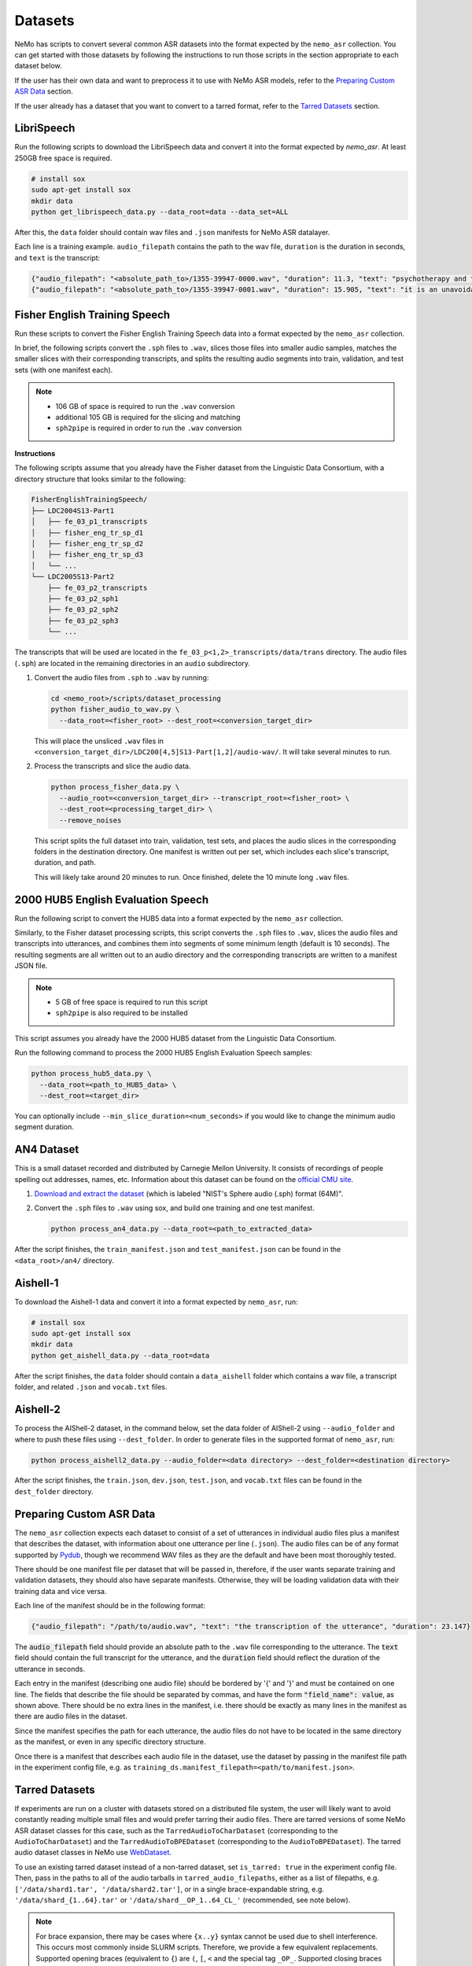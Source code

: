 Datasets
========

NeMo has scripts to convert several common ASR datasets into the format expected by the ``nemo_asr`` collection. You can get started
with those datasets by following the instructions to run those scripts in the section appropriate to each dataset below.

If the user has their own data and want to preprocess it to use with NeMo ASR models, refer to the `Preparing Custom ASR Data`_ section.

If the user already has a dataset that you want to convert to a tarred format, refer to the `Tarred Datasets`_ section.

.. _LibriSpeech_dataset:

LibriSpeech
-----------

Run the following scripts to download the LibriSpeech data and convert it into the format expected by `nemo_asr`. At least 250GB free
space is required.

.. code-block:: bash

    # install sox
    sudo apt-get install sox
    mkdir data
    python get_librispeech_data.py --data_root=data --data_set=ALL

After this, the ``data`` folder should contain wav files and ``.json`` manifests for NeMo ASR datalayer.

Each line is a training example. ``audio_filepath`` contains the path to the wav file, ``duration`` is the duration in seconds, and ``text`` is the transcript:

.. code-block:: json

    {"audio_filepath": "<absolute_path_to>/1355-39947-0000.wav", "duration": 11.3, "text": "psychotherapy and the community both the physician and the patient find their place in the community the life interests of which are superior to the interests of the individual"}
    {"audio_filepath": "<absolute_path_to>/1355-39947-0001.wav", "duration": 15.905, "text": "it is an unavoidable question how far from the higher point of view of the social mind the psychotherapeutic efforts should be encouraged or suppressed are there any conditions which suggest suspicion of or direct opposition to such curative work"}

Fisher English Training Speech
------------------------------

Run these scripts to convert the Fisher English Training Speech data into a format expected by the ``nemo_asr`` collection.

In brief, the following scripts convert the ``.sph`` files to ``.wav``, slices those files into smaller audio samples, matches the
smaller slices with their corresponding transcripts, and splits the resulting audio segments into train, validation, and test sets
(with one manifest each).

.. note::
  - 106 GB of space is required to run the ``.wav`` conversion
  - additional 105 GB is required for the slicing and matching
  - ``sph2pipe`` is required in order to run the ``.wav`` conversion

**Instructions**

The following scripts assume that you already have the Fisher dataset from the Linguistic Data Consortium, with a directory structure
that looks similar to the following:

.. code-block:: bash

  FisherEnglishTrainingSpeech/
  ├── LDC2004S13-Part1
  │   ├── fe_03_p1_transcripts
  │   ├── fisher_eng_tr_sp_d1
  │   ├── fisher_eng_tr_sp_d2
  │   ├── fisher_eng_tr_sp_d3
  │   └── ...
  └── LDC2005S13-Part2
      ├── fe_03_p2_transcripts
      ├── fe_03_p2_sph1
      ├── fe_03_p2_sph2
      ├── fe_03_p2_sph3
      └── ...

The transcripts that will be used are located in the ``fe_03_p<1,2>_transcripts/data/trans`` directory. The audio files (``.sph``)
are located in the remaining directories in an ``audio`` subdirectory.

#. Convert the audio files from ``.sph`` to ``.wav`` by running:

   .. code-block:: bash

     cd <nemo_root>/scripts/dataset_processing
     python fisher_audio_to_wav.py \
       --data_root=<fisher_root> --dest_root=<conversion_target_dir>

   This will place the unsliced ``.wav`` files in ``<conversion_target_dir>/LDC200[4,5]S13-Part[1,2]/audio-wav/``. It will take several
   minutes to run.

#. Process the transcripts and slice the audio data.

   .. code-block:: bash

     python process_fisher_data.py \
       --audio_root=<conversion_target_dir> --transcript_root=<fisher_root> \
       --dest_root=<processing_target_dir> \
       --remove_noises

   This script splits the full dataset into train, validation, test sets, and places the audio slices in the corresponding folders
   in the destination directory. One manifest is written out per set, which includes each slice's transcript, duration, and path.

   This will likely take around 20 minutes to run. Once finished, delete the 10 minute long ``.wav`` files.

2000 HUB5 English Evaluation Speech
-----------------------------------

Run the following script to convert the HUB5 data into a format expected by the ``nemo_asr`` collection.

Similarly, to the Fisher dataset processing scripts, this script converts the ``.sph`` files to ``.wav``, slices the audio files and
transcripts into utterances, and combines them into segments of some minimum length (default is 10 seconds). The resulting segments
are all written out to an audio directory and the corresponding transcripts are written to a manifest JSON file.

.. note::
  - 5 GB of free space is required to run this script
  - ``sph2pipe`` is also required to be installed

This script assumes you already have the 2000 HUB5 dataset from the Linguistic Data Consortium.

Run the following command to process the 2000 HUB5 English Evaluation Speech samples:

.. code-block:: bash

  python process_hub5_data.py \
    --data_root=<path_to_HUB5_data> \
    --dest_root=<target_dir>

You can optionally include ``--min_slice_duration=<num_seconds>`` if you would like to change the minimum audio segment duration.

AN4 Dataset
-----------

This is a small dataset recorded and distributed by Carnegie Mellon University. It consists of recordings of people spelling out
addresses, names, etc. Information about this dataset can be found on the `official CMU site <http://www.speech.cs.cmu.edu/databases/an4/>`_.

#. `Download and extract the dataset <https://dldata-public.s3.us-east-2.amazonaws.com/an4_sphere.tar.gz>`_ (which is labeled "NIST's Sphere audio (.sph) format (64M)".

#. Convert the ``.sph`` files to ``.wav`` using sox, and build one training and one test manifest.

   .. code-block:: bash

     python process_an4_data.py --data_root=<path_to_extracted_data>

After the script finishes, the ``train_manifest.json`` and ``test_manifest.json`` can be found in the ``<data_root>/an4/`` directory.

Aishell-1
---------

To download the Aishell-1 data and convert it into a format expected by ``nemo_asr``, run:

.. code-block:: bash

    # install sox
    sudo apt-get install sox
    mkdir data
    python get_aishell_data.py --data_root=data

After the script finishes, the ``data`` folder should contain a ``data_aishell`` folder which contains a wav file, a transcript folder,  and related ``.json`` and ``vocab.txt`` files.

Aishell-2
---------

To process the AIShell-2 dataset, in the command below, set the data folder of AIShell-2 using ``--audio_folder`` and where to push
these files using ``--dest_folder``. In order to generate files in the supported format of ``nemo_asr``, run:

.. code-block:: bash

    python process_aishell2_data.py --audio_folder=<data directory> --dest_folder=<destination directory>

After the script finishes, the ``train.json``, ``dev.json``, ``test.json``, and ``vocab.txt`` files can be found in the ``dest_folder`` directory.

.. _section-with-manifest-format-explanation:

Preparing Custom ASR Data
-------------------------

The ``nemo_asr`` collection expects each dataset to consist of a set of utterances in individual audio files plus
a manifest that describes the dataset, with information about one utterance per line (``.json``).
The audio files can be of any format supported by `Pydub <https://github.com/jiaaro/pydub>`_, though we recommend
WAV files as they are the default and have been most thoroughly tested.

There should be one manifest file per dataset that will be passed in, therefore, if the user wants separate training and validation
datasets, they should also have separate manifests. Otherwise, they will be loading validation data with their training data and vice
versa.

Each line of the manifest should be in the following format:

.. code-block:: json

  {"audio_filepath": "/path/to/audio.wav", "text": "the transcription of the utterance", "duration": 23.147}

The :code:`audio_filepath` field should provide an absolute path to the ``.wav`` file corresponding to the utterance.
The :code:`text` field should contain the full transcript for the utterance, and the :code:`duration` field should
reflect the duration of the utterance in seconds.

Each entry in the manifest (describing one audio file) should be bordered by '{' and '}' and must
be contained on one line. The fields that describe the file should be separated by commas, and have the form :code:`"field_name": value`,
as shown above. There should be no extra lines in the manifest, i.e. there should be exactly as many lines in the manifest as
there are audio files in the dataset.

Since the manifest specifies the path for each utterance, the audio files do not have to be located
in the same directory as the manifest, or even in any specific directory structure.

Once there is a manifest that describes each audio file in the dataset, use the dataset by passing
in the manifest file path in the experiment config file, e.g. as ``training_ds.manifest_filepath=<path/to/manifest.json>``.

Tarred Datasets
---------------

If experiments are run on a cluster with datasets stored on a distributed file system, the user will likely
want to avoid constantly reading multiple small files and would prefer tarring their audio files.
There are tarred versions of some NeMo ASR dataset classes for this case, such as the ``TarredAudioToCharDataset``
(corresponding to the ``AudioToCharDataset``) and the ``TarredAudioToBPEDataset`` (corresponding to the
``AudioToBPEDataset``). The tarred audio dataset classes in NeMo use `WebDataset <https://github.com/tmbdev/webdataset>`_.

To use an existing tarred dataset instead of a non-tarred dataset, set ``is_tarred: true`` in
the experiment config file. Then, pass in the paths to all of the audio tarballs in ``tarred_audio_filepaths``, either as a list
of filepaths, e.g. ``['/data/shard1.tar', '/data/shard2.tar']``, or in a single brace-expandable string, e.g.
``'/data/shard_{1..64}.tar'`` or ``'/data/shard__OP_1..64_CL_'`` (recommended, see note below).

.. note::
  For brace expansion, there may be cases where ``{x..y}`` syntax cannot be used due to shell interference. This occurs most commonly
  inside SLURM scripts. Therefore, we provide a few equivalent replacements. Supported opening braces (equivalent to ``{``) are ``(``,
  ``[``, ``<`` and the special tag ``_OP_``. Supported closing braces (equivalent to ``}``) are ``)``, ``]``, ``>`` and the special
  tag ``_CL_``. For SLURM based tasks, we suggest the use of the special tags for ease of use.

As with non-tarred datasets, the manifest file should be passed in ``manifest_filepath``. The dataloader assumes that the length
of the manifest after filtering is the correct size of the dataset for reporting training progress.

The ``tarred_shard_strategy`` field of the config file can be set if you have multiple shards and are running an experiment with
multiple workers. It defaults to ``scatter``, which preallocates a set of shards per worker which do not change during runtime.
Note that this strategy, on specific occasions (when the number of shards is not divisible with ``world_size``), will not sample
the entire dataset. As an alternative the ``replicate`` strategy, will preallocate the entire set of shards to every worker and not
change it during runtime. The benefit of this strategy is that it allows each worker to sample data points from the entire dataset
independently of others. Note, though, that more than one worker may sample the same shard, and even sample the same data points!
As such, there is no assured guarantee that all samples in the dataset will be sampled at least once during 1 epoch. Note that
for these reasons it is not advisable to use tarred datasets as validation and test datasets.

For more information about the individual tarred datasets and the parameters available, including shuffling options,
see the corresponding class APIs in the `Datasets <./api.html#Datasets>`__ section.

.. warning::
  If using multiple workers, the number of shards should be divisible by the world size to ensure an even
  split among workers. If it is not divisible, logging will give a warning but training will proceed, but likely hang at the last epoch.
  In addition, if using distributed processing, each shard must have the same number of entries after filtering is
  applied such that each worker ends up with the same number of files. We currently do not check for this in any dataloader, but the user's
  program may hang if the shards are uneven.

Sharded Manifests
~~~~~~~~~~~~~~~~~
If your dataset / manifest is large, you may wish to use sharded manifest files instead of a single manifest file. The naming convention
is identical to the audio tarballs and there should be a 1:1 relationship between a sharded audio tarfile and its manifest shard; e.g.
``'/data/sharded_manifests/manifest__OP_1..64_CL_'`` in the above example. Using sharded manifests improves job startup times and
decreases memory usage, as each worker only loads manifest shards for the corresponding audio shards instead of the entire manifest.

To enable sharded manifest filename expansion, set the ``shard_manifests`` field of the config file to true. In addition, the
``defer_setup`` flag needs to be true as well, so that the dataloader will be initialized after the DDP and its length can be collected from
the distributed workers.

Batching strategies
---------------------

For training ASR models, audios with different lengths may be grouped into a batch. It would make it necessary to use paddings to make all the same length.
These extra paddings is a significant source of computation waste. 

Semi Sorted Batching
---------------------

Sorting samples by duration and spliting them into batches speeds up training, but can degrade the quality of the model. To avoid quality degradation and maintain some randomness in the partitioning process, we add pseudo noise to the sample length when sorting.

  .. image:: images/ssb.png
    :align: center
    :alt: semi sorted batching
    :scale: 50%

It may result into training speeedup of more than 40 percent with the same quality. To enable and use semi sorted batching add some lines in config.

  .. code::

    ++model.train_ds.use_semi_sorted_batching=true
    ++model.train_ds.randomization_factor=0.1

Semi sorted batching is supported by the following models:

  .. code::

    nemo.collections.asr.models.EncDecCTCModel
    nemo.collections.asr.models.EncDecCTCModelBPE
    nemo.collections.asr.models.EncDecRNNTModel
    nemo.collections.asr.models.EncDecRNNTBPEModel
    nemo.collections.asr.models.EncDecHybridRNNTCTCModel
    nemo.collections.asr.models.EncDecHybridRNNTCTCBPEModel

For more details about this algorithm, see the `paper <https://www.isca-speech.org/archive/pdfs/interspeech_2021/ge21_interspeech.pdf>`_ .

Bucketing Datasets
---------------------

Splitting the training samples into buckets with different lengths and sampling from the same bucket for each batch would increase the computation efficicncy.
It may result into training speeedup of more than 2X. To enable and use the bucketing feature, you need to create the bucketing version of the dataset by using `conversion script here <https://github.com/NVIDIA/NeMo/tree/stable/scripts/speech_recognition/convert_to_tarred_audio_dataset.py>`_.
You may use --buckets_num to specify the number of buckets (Recommend to use 4 to 8 buckets). It creates multiple tarred datasets, one per bucket, based on the audio durations. The range of [min_duration, max_duration) is split into equal sized buckets.

To enable the bucketing feature in the dataset section of the config files, you need to pass the multiple tarred datasets as a list of lists.
If user passes just a list of strings, then the datasets would simply get concatenated which would be different from bucketing.
Here is an example for 4 buckets and 512 shards:

.. code::

    python speech_to_text_bpe.py
    ...
    model.train_ds.manifest_filepath=[[PATH_TO_TARS/bucket1/tarred_audio_manifest.json],
    [PATH_TO_TARS/bucket2/tarred_audio_manifest.json],
    [PATH_TO_TARS/bucket3/tarred_audio_manifest.json],
    [PATH_TO_TARS/bucket4/tarred_audio_manifest.json]]
    model.train_ds.tarred_audio_filepaths=[[PATH_TO_TARS/bucket1/audio__OP_0..511_CL_.tar],
    [PATH_TO_TARS/bucket2/audio__OP_0..511_CL_.tar],
    [PATH_TO_TARS/bucket3/audio__OP_0..511_CL_.tar],
    [PATH_TO_TARS/bucket4/audio__OP_0..511_CL_.tar]]

When bucketing is enabled, in each epoch, first all GPUs would use the first bucket, then go to the second bucket, and so on. It guarantees that all GPUs are using the same bucket at the same time. It reduces the number of paddings in each batch and speedup the training significantly without hurting the accuracy significantly.

There are two types of batching:

*  Fixed-size bucketing: all batches would have the same number of samples specified by train_ds.batch_size
*  Adaptive-size bucketing: uses different batch sizes for each bucket.

Adaptive-size bucketing helps to increase the GPU utilization and speedup the training.
Batches sampled from buckets with smaller audio lengths can be larger which would increase the GPU utilization and speedup the training.
You may use train_ds.bucketing_batch_size to enable the adaptive batching and specify the batch sizes for the buckets.
When bucketing_batch_size is not set, train_ds.batch_size is going to be used for all buckets (fixed-size bucketing).

bucketing_batch_size can be set as an integer or a list of integers to explicitly specify the batch size for each bucket.
if bucketing_batch_size is set to be an integer, then linear scaling is being used to scale-up the batch sizes for batches with shorted audio size. For example, setting train_ds.bucketing_batch_size=8 for 4 buckets would use these sizes [32,24,16,8] for different buckets.
When bucketing_batch_size is set, traind_ds.batch_size need to be set to 1.

Training an ASR model on audios sorted based on length may affect the accuracy of the model. We introduced some strategies to mitigate it.
We support three types of bucketing strategies:

*   fixed_order: the same order of buckets are used for all epochs
*   synced_randomized (default): each epoch would have a different order of buckets. Order of the buckets is shuffled every epoch.
*   fully_randomized: similar to synced_randomized but each GPU has its own random order. So GPUs would not be synced.

Tha parameter train_ds.bucketing_strategy can be set to specify one of these strategies. The recommended strategy is synced_randomized which gives the highest training speedup.
The fully_randomized strategy would have lower speedup than synced_randomized but may give better accuracy.

Bucketing may improve the training speed more than 2x but may affect the final accuracy of the model slightly. Training for more epochs and using 'synced_randomized' strategy help to fill this gap.
Currently bucketing feature is just supported for tarred datasets.


Conversion to Tarred Datasets
~~~~~~~~~~~~~~~~~~~~~~~~~~~~~

You can easily convert your existing NeMo-compatible ASR datasets using the
`conversion script here <https://github.com/NVIDIA/NeMo/tree/stable/scripts/speech_recognition/convert_to_tarred_audio_dataset.py>`_.

.. code:: bash

  python convert_to_tarred_audio_dataset.py \
    --manifest_path=<path to the manifest file> \
    --target_dir=<path to output directory> \
    --num_shards=<number of tarfiles that will contain the audio>
    --max_duration=<float representing maximum duration of audio samples> \
    --min_duration=<float representing minimum duration of audio samples> \
    --shuffle --shuffle_seed=0

This script shuffles the entries in the given manifest (if ``--shuffle`` is set, which we recommend), filter
audio files according to ``min_duration`` and ``max_duration``, and tar the remaining audio files to the directory
``--target_dir`` in ``n`` shards, along with separate manifest and metadata files.

The files in the target directory should look similar to the following:

.. code::

  target_dir/
  ├── audio_1.tar
  ├── audio_2.tar
  ├── ...
  ├── metadata.yaml
  ├── tarred_audio_manifest.json
  ├── sharded_manifests/
      ├── manifest_1.json
      ├── ...
      └── manifest_N.json


Note that file structures are flattened such that all audio files are at the top level in each tarball. This ensures that
filenames are unique in the tarred dataset and the filepaths do not contain "-sub" and forward slashes in each ``audio_filepath`` are
simply converted to underscores. For example, a manifest entry for ``/data/directory1/file.wav`` would be ``_data_directory1_file.wav``
in the tarred dataset manifest, and ``/data/directory2/file.wav`` would be converted to ``_data_directory2_file.wav``.

Sharded manifests are generated by default; this behavior can be toggled via the ``no_shard_manifests`` flag.

Upsampling Datasets
-------------------

Buckets may also be 'weighted' to allow multiple runs through a target dataset during each training epoch. This can be beneficial in cases when a dataset is composed of several component sets of unequal sizes and one desires to mitigate bias towards the larger sets through oversampling.

Weighting is managed with the `bucketing_weights` parameter. After passing your composite tarred datasets in the format described above for bucketing, pass a list of integers (one per bucket) to indicate how many times a manifest should be read during training.

For example, by passing `[2,1,1,3]` to the code below:

.. code::

    python speech_to_text_bpe.py
    ...
    model.train_ds.manifest_filepath=[[PATH_TO_TARS/bucket1/tarred_audio_manifest.json],
    [PATH_TO_TARS/bucket2/tarred_audio_manifest.json],
    [PATH_TO_TARS/bucket3/tarred_audio_manifest.json],
    [PATH_TO_TARS/bucket4/tarred_audio_manifest.json]]
    model.train_ds.tarred_audio_filepaths=[[PATH_TO_TARS/bucket1/audio__OP_0..511_CL_.tar],
    [PATH_TO_TARS/bucket2/audio__OP_0..511_CL_.tar],
    [PATH_TO_TARS/bucket3/audio__OP_0..511_CL_.tar],
    [PATH_TO_TARS/bucket4/audio__OP_0..511_CL_.tar]]
	...
	model.train_ds.bucketing_weights=[2,1,1,3]

NeMo will configure training so that all data in `bucket1` will be present twice in a training epoch, `bucket4` will be present three times, and that of `bucket2` and `bucket3` will occur only once each. Note that this will increase the effective amount of data present during training and thus affect training time per epoch.

If using adaptive bucketing, note that the same batch size will be assigned to each instance of the upsampled data. That is, given the following:

.. code::

    python speech_to_text_bpe.py
    ...
    model.train_ds.manifest_filepath=[[PATH_TO_TARS/bucket1/tarred_audio_manifest.json],
    [PATH_TO_TARS/bucket2/tarred_audio_manifest.json],
    [PATH_TO_TARS/bucket3/tarred_audio_manifest.json],
    [PATH_TO_TARS/bucket4/tarred_audio_manifest.json]]
	...
	...
	model.train_ds.bucketing_weights=[2,1,1,3]
	model.train_ds.bucketing_batch_size=[4,4,4,2]

All instances of data from `bucket4` will still be trained with a batch size of 2 while all others would have a batch size of 4. As with standard bucketing, this requires `batch_size`` to be set to 1.
If `bucketing_batch_size` is not specified, all datasets will be passed with the same fixed batch size as specified by the `batch_size` parameter.

It is recommended to set bucketing strategies to `fully_randomized` during multi-GPU training to prevent possible dataset bias during training.


Datasets on AIStore
-------------------

`AIStore <https://aiatscale.org>`_ is an open-source lightweight object storage system focused on large-scale deep learning.
AIStore is aimed to scale linearly with each added storage node, can be deployed on any Linux machine and can provide a unified namespace across multiple remote backends, such as Amazon S3, Google Cloud, and Microsoft Azure.
More details are provided in the `documentation <https://aiatscale.org/docs>`_ and the `repository <https://github.com/NVIDIA/aistore>`_ of the AIStore project.

NeMo currently supports datasets from an AIStore bucket provider under ``ais://`` namespace.

AIStore Setup
~~~~~~~~~~~~~

NeMo is currently relying on the AIStore (AIS) command-line interface (CLI) to handle the supported datasets.
The CLI is available in current NeMo Docker containers.
If necessary, the CLI can be configured using the instructions provided in `AIStore CLI <https://aiatscale.org/docs/cli>`_ documentation.

To start using the AIS CLI to access data on an AIS cluster, an endpoint needs to be configured.
The endpoint is configured by setting ``AIS_ENDPOINT`` environment variable before using the CLI

.. code::

    export AIS_ENDPOINT=http://hostname:port
    ais --help

In the above, ``hostname:port`` denotes the address of an AIS gateway.
For example, the address could be ``localhost:51080`` if testing using a local `minimal production-ready standalone Docker container <https://github.com/NVIDIA/aistore/blob/master/deploy/prod/docker/single/README.md>`_.

Dataset Setup
~~~~~~~~~~~~~

Currently, both tarred and non-tarred datasets are supported.
For any dataset, the corresponding manifest file is cached locally and processed as a regular manifest file.
For non-tarred datasets, the audio data is also cached locally.
For tarred datasets, shards from the AIS cluster are used by piping ``ais get`` to WebDataset.

Tarred Dataset from AIS
^^^^^^^^^^^^^^^^^^^^^^^

A tarred dataset can be easily used as described in the :ref:`Tarred Datasets` section by providing paths to manifests on an AIS cluster.
For example, a tarred dataset from an AIS cluster can be configured as

.. code::

  manifest_filepath='ais://bucket/tarred_audio_manifest.json'
  tarred_audio_filepaths='ais://bucket/shard_{1..64}.tar'

:ref:`Bucketing Datasets` are configured in a similar way by providing paths on an AIS cluster.

Non-tarred Dataset from AIS
^^^^^^^^^^^^^^^^^^^^^^^^^^^

A non-tarred dataset can be easly used by providing a manifest file path on an AIS cluster

.. code::

  manifest_filepath='ais://bucket/dataset_manifest.json'

Note that it is assumed that the manifest file path contains audio file paths relative to the manifest locations.
For example the manifest file may have lines in the following format

.. code-block:: json

  {"audio_filepath": "path/to/audio.wav", "text": "transcription of the uterance", "duration": 23.147}

The corresponding audio file would be downloaded from ``ais://bucket/path/to/audio.wav``.

Cache configuration
^^^^^^^^^^^^^^^^^^^

Manifests and audio files from non-tarred datasets will be cached locally.
Location of the cache can be configured by setting two environment variables

- ``NEMO_DATA_STORE_CACHE_DIR``: path to a location which can be used to cache the data
- ``NEMO_DATA_STORE_CACHE_SHARED``: flag to denote whether the cache location is shared between the compute nodes

In a multi-node environment, the cache location may or may be not shared between the nodes.
This can be configured by setting ``NEMO_DATA_STORE_CACHE_SHARED`` to ``1`` when the location is shared between the nodes or to ``0`` when each node has a separate cache.

When a globally shared cache is available, the data should be cached only once from the global rank zero node.
When a node-specific cache is used, the data should be cached only once by each local rank zero node.
To control this behavior using `torch.distributed.barrier`, instantiation of the corresponding dataloader needs to be deferred ``ModelPT::setup``, to ensure a distributed environment has been initialized.
This can be achieved by setting ``defer_setup`` as

.. code:: shell

  ++model.train_ds.defer_setup=true
  ++model.validation_ds.defer_setup=true
  ++model.test_ds.defer_setup=true


Complete Example
^^^^^^^^^^^^^^^^

An example using an AIS cluster at ``hostname:port`` with a tarred dataset for training, a non-tarred dataset for validation and node-specific caching is given below

.. code:: shell

  export AIS_ENDPOINT=http://hostname:port \
  && export NEMO_DATA_STORE_CACHE_DIR=/tmp \
  && export NEMO_DATA_STORE_CACHE_SHARED=0 \
  python speech_to_text_bpe.py \
  ...
  model.train_ds.manifest_filepath=ais://train_bucket/tarred_audio_manifest.json \
  model.train_ds.tarred_audio_filepaths=ais://train_bucket/audio__OP_0..511_CL_.tar \
  ++model.train_ds.defer_setup=true \
  mode.validation_ds.manifest_filepath=ais://validation_bucket/validation_manifest.json \
  ++model.validation_ds.defer_setup=true


.. _Hybrid-ASR-TTS_model__Text-Only-Data:


Lhotse Dataloading
------------------

NeMo supports using `Lhotse`_, a speech data handling library, as a dataloading option. The key features of Lhotse used in NeMo are:

* Dynamic batch sizes
    Lhotse samples mini-batches to satisfy the constraint of total speech duration in a mini-batch (``batch_duration``),
    rather than a specific number of examples (i.e., batch size).
* Dynamic bucketing
    Instead of statically pre-bucketing the data, Lhotse allocates training examples to buckets dynamically.
    This allows more rapid experimentation with bucketing settings (number of buckets, specific placement of bucket duration bins)
    to minimize the amount of padding and accelerate training.
* Quadratic duration penalty
    Adding a quadratic penalty to an utterance's duration allows to sample mini-batches so that the
    GPU utilization is more consistent across big batches of short utterances and small batches of long utterances when using
    models with quadratic time/memory complexity (such as transformer).
* Dynamic weighted data source multiplexing
    An approach to combining diverse data sources (e.g. multiple domains, languages, tasks)
    where each data source is treated as a separate stream with its own sampling probability. The resulting data stream is a
    multiplexer that samples from each sub-stream. This approach ensures that the distribution of different sources is approximately
    constant in time (i.e., stationary); in fact, each mini-batch will have roughly the same ratio of data coming from each source.
    Since the multiplexing is done dynamically, it is very easy to tune the sampling weights.

Lhotse dataloading supports the following types of inputs:

* NeMo manifests
    Regular NeMo JSON manifests.
* NeMo tarred data
    Tarred NeMo JSON manifests + audio tar files; we also support combination of multiple NeMo
    tarred data sources (e.g., multiple buckets of NeMo data or multiple datasets) via dynamic multiplexing.
* Lhotse CutSet manifests
    Regular Lhotse CutSet manifests (typically gzipped JSONL).
    See `Lhotse Cuts documentation`_ to learn more about Lhotse data formats.
* Lhotse Shar data
    Lhotse Shar is a data format that also uses tar files for sequential data loading,
    but is designed to be modular (i.e., easily extensible with new data sources and with new feature fields).
    More details can be found here: |tutorial_shar|

.. caution:: As of now, Lhotse is mainly supported in most ASR model configurations. We aim to gradually extend this support to other speech tasks.

.. _Lhotse: https://github.com/lhotse-speech/lhotse
.. _Lhotse Cuts documentation: https://lhotse.readthedocs.io/en/latest/cuts.html
.. |tutorial_shar| image:: https://colab.research.google.com/assets/colab-badge.svg
    :target: https://colab.research.google.com/github/lhotse-speech/lhotse/blob/master/examples/04-lhotse-shar.ipynb

Enabling Lhotse via configuration
~~~~~~~~~~~~~~~~~~~~~~~~~~~~~~~~~

.. note:: Using Lhotse with tarred datasets will make the dataloader infinite, ditching the notion of an "epoch". "Epoch" may still be logged in W&B/TensorBoard, but it will correspond to the number of executed training loops between validation loops.

Start with an existing NeMo experiment YAML configuration. Typically, you'll only need to add a few options to enable Lhotse.
These options are::

    # NeMo generic dataloading arguments
    model.train_ds.manifest_filepath=...
    model.train_ds.tarred_audio_filepaths=...   # for tarred datasets only
    model.train_ds.num_workers=4
    model.train_ds.min_duration=0.3             # optional
    model.train_ds.max_duration=30.0            # optional
    model.train_ds.shuffle=true                 # optional

    # Lhotse dataloading related arguments
    ++model.train_ds.use_lhotse=True
    ++model.train_ds.batch_duration=1100
    ++model.train_ds.quadratic_duration=30
    ++model.train_ds.num_buckets=30
    ++model.train_ds.num_cuts_for_bins_estimate=10000
    ++model.train_ds.bucket_buffer_size=10000
    ++model.train_ds.shuffle_buffer_size=10000

    # PyTorch Lightning related arguments
    ++trainer.use_distributed_sampler=false
    ++trainer.limit_train_batches=1000
    trainer.val_check_interval=1000
    trainer.max_steps=300000

.. note:: The default values above are a reasonable starting point for a hybrid RNN-T + CTC ASR model on a 32GB GPU with a data distribution dominated by 15s long utterances.

Let's briefly go over each of the Lhotse dataloading arguments:

* ``use_lhotse`` enables Lhotse dataloading
* ``batch_duration`` is the total max duration of utterances in a mini-batch and controls the batch size; the more shorter utterances, the bigger the batch size, and vice versa.
* ``quadratic_duration`` adds a quadratically growing penalty for long utterances; useful in bucketing and transformer type of models. The value set here means utterances this long will count as if with a doubled duration.
* ``num_buckets`` is the number of buckets in the bucketing sampler. Bigger value means less padding but also less randomization.
* ``num_cuts_for_bins_estimate`` is the number of utterance we will sample before the start of the training to estimate the duration bins for buckets. Larger number results in a more accurate estimatation but also a bigger lag before starting the training.
* ``bucket_buffer_size`` is the number of utterances (data and metadata) we will hold in memory to be distributed between buckets. With bigger ``batch_duration``, this number may need to be increased for dynamic bucketing sampler to work properly (typically it will emit a warning if this is too low).
* ``shuffle_buffer_size`` is an extra number of utterances we will hold in memory to perform approximate shuffling (via reservoir-like sampling). Bigger number means more memory usage but also better randomness.

The PyTorch Lightning ``trainer`` related arguments:

* ``use_distributed_sampler=false`` is required because Lhotse has its own handling of distributed sampling.
* ``val_check_interval``/``limit_train_batches``
    These are required for dataloaders with tarred/Shar datasets
    because Lhotse makes the dataloader infinite, so we'd never go past epoch 0. This approach guarantees
    we will never hang the training because the dataloader in some node has less mini-batches than the others
    in some epochs. The value provided here will be the effective length of each "pseudo-epoch" after which we'll
    trigger the validation loop.
* ``max_steps`` is the total number of steps we expect to be training for. It is required for the same reason as ``limit_train_batches``; since we'd never go past epoch 0, the training would have never finished.

Some other Lhotse related arguments we support:

* ``cuts_path`` can be provided to read data from a Lhotse CutSet manifest instead of a NeMo manifest.
    Specifying this option will result in ``manifest_filepaths`` and ``tarred_audio_filepaths`` being ignored.
* ``shar_path``
    Can be provided to read data from a Lhotse Shar manifest instead of a NeMo manifest.
    This argument can be a string (single Shar directory), a list of strings (Shar directories),
    or a list of 2-item lists, where the first item is a Shar directory path, and the other is a sampling weight.
    Specifying this option will result in ``manifest_filepaths`` and ``tarred_audio_filepaths`` being ignored.
* ``bucket_duration_bins``
    Duration bins are a list of float values (seconds) that when provided, will skip the initial bucket bin estimation
    and save some time. It has to have a length of ``num_buckets - 1``. An optimal value can be obtained by running CLI:
    ``lhotse cut estimate-bucket-bins -b $num_buckets my-cuts.jsonl.gz``
* ``use_bucketing`` is a boolean which indicates if we want to enable/disable dynamic bucketing. By defalt it's enabled.
* ``text_field`` is the name of the key in the JSON (NeMo) manifest from which we should be reading text (default="text").
* ``lang_field`` is the name of the key in the JSON (NeMo) manifest from which we should be reading language tag (default="lang"). This is useful when working e.g. with ``AggregateTokenizer``.
* ``batch_size``
    Limits the number of examples in a mini-batch to this number, when combined with ``batch_duration``.
    When ``batch_duration`` is not set, it acts as a static batch size.
* ``seed`` sets a random seed for the shuffle buffer.

The full and always up-to-date list of supported options can be found in ``LhotseDataLoadingConfig`` class.

Extended multi-dataset configuration format
~~~~~~~~~~~~~~~~~~~~~~~~~~~~~~~~~~~~~~~~~~~

Combining a large number of datasets and defining weights for them can be tricky.
We offer an extended configuration format that allows you to explicitly define datasets,
dataset groups, and their weights either inline in the experiment configuration,
or as a path to a separate YAML file.

In addition to the features above, this format introduces a special ``tags`` dict-like field.
The keys and values in ``tags`` are automatically attached to every sampled example, which
is very useful when combining multiple datasets with different properties.
The dataset class which converts these examples to tensors can partition the mini-batch and apply
different processing to each group.
For example, you may want to construct different prompts for the model using metadata in ``tags``.

.. note:: When fine-tuning a model that was trained with ``input_cfg`` option, typically you'd only need
    to override the following options: ``input_cfg=null`` and ``manifest_filepath=path/to/manifest.json``.

Example 1. Combine two datasets with equal weights and attach custom metadata in ``tags`` to each cut:

.. code-block:: yaml

    input_cfg:
      - type: nemo_tarred
        manifest_filepath: /path/to/manifest__OP_0..512_CL_.json
        tarred_audio_filepath: /path/to/tarred_audio/audio__OP_0..512_CL_.tar
        weight: 0.4
        tags:
          lang: en
          pnc: no
      - type: nemo_tarred
        manifest_filepath: /path/to/other/manifest__OP_0..512_CL_.json
        tarred_audio_filepath: /path/to/other/tarred_audio/audio__OP_0..512_CL_.tar
        weight: 0.6
        tags:
          lang: pl
          pnc: yes

Example 2. Combine multiple (4) datasets, corresponding to different tasks (ASR, AST).
Each task gets its own group and its own weight.
Then within each task, each dataset get its own within-group weight as well.
The final weight is the product of outer and inner weight:

.. code-block:: yaml

    input_cfg:
      - type: group
        weight: 0.7
        tags:
          task: asr
        input_cfg:
          - type: nemo_tarred
            manifest_filepath: /path/to/asr1/manifest__OP_0..512_CL_.json
            tarred_audio_filepath: /path/to/tarred_audio/asr1/audio__OP_0..512_CL_.tar
            weight: 0.6
            tags:
              source_lang: en
              target_lang: en
          - type: nemo_tarred
            manifest_filepath: /path/to/asr2/manifest__OP_0..512_CL_.json
            tarred_audio_filepath: /path/to/asr2/tarred_audio/audio__OP_0..512_CL_.tar
            weight: 0.4
            tags:
              source_lang: pl
              target_lang: pl
      - type: group
        weight: 0.3
        tags:
          task: ast
        input_cfg:
          - type: nemo_tarred
            manifest_filepath: /path/to/ast1/manifest__OP_0..512_CL_.json
            tarred_audio_filepath: /path/to/ast1/tarred_audio/audio__OP_0..512_CL_.tar
            weight: 0.2
            tags:
              source_lang: en
              target_lang: pl
          - type: nemo_tarred
            manifest_filepath: /path/to/ast2/manifest__OP_0..512_CL_.json
            tarred_audio_filepath: /path/to/ast2/tarred_audio/audio__OP_0..512_CL_.tar
            weight: 0.8
            tags:
              source_lang: pl
              target_lang: en

Configuring multi-modal dataloading
~~~~~~~~~~~~~~~~~~~~~~~~~~~~~~~~~~~

Our configuration format supports specifying data sources from other modalities than just audio.
At this time, this support is extended to text-only data. We provide the following parser types:

* ``txt`` for raw text files, sharded or unsharded. This can represent, for example, language modeling data.
* ``txt_pair`` for pairs of raw text files, sharded or unsharded. This can represent, for example, machine translation data.

The key strength of this approach is that we can easily combine audio datasets and text datasets,
and benefit from every other technique we described above such as dynamic data mixing, data weighting, dynamic bucketing, and so on.
To enable multimodal dataloading, we provide several configuration options:

* ``use_multimodal_sampling`` when set to True, we'll discard the settings of ``batch_duration`` and ``quadratic_duration`` and consider the settings below instead.

* ``batch_tokens`` is the maximum number of tokens we want to find inside a mini-batch. Similarly to ``batch_duration``, this number does consider padding tokens too, therefore enabling bucketing is recommended to maximize the ratio of real vs padding tokens.

* ``token_equivalent_duration`` is used to be able to measure audio examples in the number of "tokens". For example, if we're using fbank with 0.01s frame shift and an acoustic model that has a subsampling factor of 0.08, then a reasonable setting for this could be 0.08 (which means every subsampled frame counts as one token). Calibrate this value to fit your needs. Note that this value acts as a "balancer" between how much audio data vs text data gets sampled into a mini-batch.

* ``quadratic_factor`` works the same way as ``quadratic_duration``, but is defined in the number of tokens.

Example 3. Combine an ASR (audio-text) dataset with an MT (text-only) dataset so that mini-batches have some examples from both datasets. Provide a custom prompt field for both datasets (to be leveraged by a relevant dataset class):

```yaml
use_multimodal_sampling: true
batch_tokens: 1024
token_equivalent_duration: 0.08  # 0.01 frame shift * 8 subsampling factor
quadratic_factor: 50
num_buckets: 30
use_bucketing: true
input_cfg:
  - type: nemo_tarred
    manifest_filepath: /path/to/manifest__OP_0..512_CL_.json
    tarred_audio_filepath: /path/to/tarred_audio/audio__OP_0..512_CL_.tar
    weight: 0.5
    tags:
      lang: en
      prompt: "Given the following recording, transcribe what the person is saying:"
  - type: txt_pair
    source_path: /path/to/en__OP_0..512_CL_.txt
    target_path: /path/to/pl__OP_0..512_CL_.txt
    source_language: en
    target_language: pl
    weight: 0.5
    tags:
      prompt: "Translate the following text to Polish:"
```

.. caution:: We strongly recommend to use multiple shards for text files as well so that different nodes and dataloading workers are able to randomize the order of text iteration. Otherwise, multi-GPU training has a high risk of duplication of text examples.

Pre-computing bucket duration bins
~~~~~~~~~~~~~~~~~~~~~~~~~~~~~~~~~~

We recommend to pre-compute the bucket duration bins in order to accelerate the start of the training -- otherwise, the dynamic bucketing sampler will have to spend some time estimating them before the training starts.
The following script may be used:

.. code-block:: bash

    $ python scripts/speech_recognition/estimate_duration_bins.py -b 30 manifest.json
    Use the following options in your config:
            num_buckets=30
            bucket_duration_bins=[1.78,2.34,2.69,...
    <other diagnostic information about the dataset>

For multi-dataset setups, one may provide multiple manifests and even their weights:

.. code-block:: bash

    $ python scripts/speech_recognition/estimate_duration_bins.py -b 30 [[manifest.json,0.7],[other.json,0.3]]
    Use the following options in your config:
            num_buckets=30
            bucket_duration_bins=[1.91,3.02,3.56,...
    <other diagnostic information about the dataset>


Seeds and randomness
~~~~~~~~~~~~~~~~~~~~

In Lhotse dataloading configuration we have two parameters controlling randomness: ``seed`` and ``shard_seed``.
Both of them can be either set to a fixed number, or one of two string options ``"randomized"`` and ``"trng"``.
Their roles are:

* ``seed`` is the base random seed, and is one of several factors used to initialize various RNGs participating in dataloading.

* ``shard_seed`` controls the shard randomization strategy in distributed data parallel setups when using sharded tarred datasets.

Below are the typical examples of configuration with an explanation of the expected outcome.

Case 1 (default): ``seed=<int>`` and ``shard_seed="trng"``:

* The ``trng`` setting discards ``seed`` and causes the actual random seed to be drawn using OS's true RNG. Each node/GPU/dataloading worker draws its own unique random seed when it first needs it.

* Each node/GPU/dataloading worker yields data in a different order (no mini-batch duplication).

* On each training script run, the order of dataloader examples are **different**.

* Since the random seed is unpredictable, the exact dataloading order is not replicable.

Case 2: ``seed=<int>`` and ``shard_seed="randomized"``:

* The ``randomized`` setting uses ``seed`` along with DDP ``rank`` and dataloading ``worker_id`` to set a unique but deterministic random seed in each dataloading process across all GPUs.

* Each node/GPU/dataloading worker yields data in a different order (no mini-batch duplication).

* On each training script run, the order of dataloader examples are **identical** as long as ``seed`` is the same.

* This setup guarantees 100% dataloading reproducibility.

* Resuming training without changing of the ``seed`` value will cause the model to train on data it has already seen. For large data setups, not managing the ``seed`` may cause the model to never be trained on a majority of data. This is why this mode is not the default.

* If you're combining DDP with model parallelism techniques (Tensor Parallel, Pipeline Parallel, etc.) you need to use ``shard_seed="randomized"``. Using ``"trng"`` will cause different model parallel ranks to desynchronize and cause a deadlock.

* Generally the seed can be managed by the user by providing a different value each time the training script is launched. For example, for most models the option to override would be ``model.train_ds.seed=<value>``. If you're launching multiple tasks queued one after another on a grid system, you can generate a different random seed for each task, e.g. on most Unix systems ``RSEED=$(od -An -N4 -tu4 < /dev/urandom | tr -d ' ')`` would generate a random uint32 number that can be provided as the seed.

Other, more exotic configurations:

* With ``shard_seed=<int>``, all dataloading workers will yield the same results. This is only useful for unit testing and maybe debugging.

* With ``seed="trng"``, the base random seed itself will be drawn using a TRNG. It will be different on each GPU training process. This setting is not recommended.

* With ``seed="randomized"``, the base random seed is set to Python's global RNG seed. It might be different on each GPU training process. This setting is not recommended.

Preparing Text-Only Data for Hybrid ASR-TTS Models
--------------------------------------------------

:ref:`Hybrid ASR-TTS models <Hybrid-ASR-TTS_model>` require a text-only dataset for training the ASR model.
Each record in the dataset (in ``.json`` file) should contain the following fields:

* ``text``: text to use as a target for the ASR model
* ``tts_text`` or/and ``tts_text_normalized``: text to use as a source for TTS model. ``tts_text_normalized`` should contain normalized text for TTS model. If there is no such field, ``tts_text`` will be used after normalization using the normalizer from the TTS model. It is highly recommended to normalize the text and create ``tts_text_normalized`` field manually, since current normalizers are unsuitable for processing a large amount of text on the fly.

**Example record:**

.. code-block:: json

    {"text": "target for one hundred billion parameters asr model",
     "tts_text": "Target for 100B parameters ASR model.",
     "tts_text_normalized": "Target for one hundred billion parameters ASR model."}
